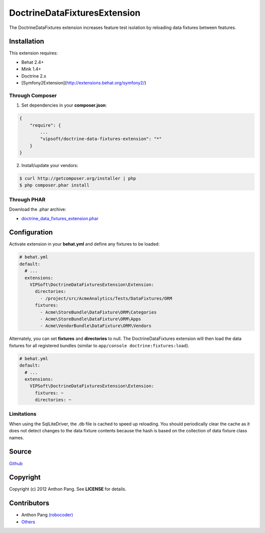 =============================
DoctrineDataFixturesExtension
=============================

The DoctrineDataFixtures extension increases feature test isolation by reloading data fixtures between features.

Installation
============
This extension requires:

* Behat 2.4+
* Mink 1.4+
* Doctrine 2.x
* [Symfony2Extension](http://extensions.behat.org/symfony2/)

Through Composer
----------------
1. Set dependencies in your **composer.json**:

.. code-block:: js

    {
        "require": {
            ...
            "vipsoft/doctrine-data-fixtures-extension": "*"
        }
    }

2. Install/update your vendors:

.. code-block:: bash

    $ curl http://getcomposer.org/installer | php
    $ php composer.phar install

Through PHAR
------------
Download the .phar archive:

* `doctrine_data_fixtures_extension.phar <http://behat.org/downloads/doctrine_data_fixtures_extension.phar>`_

Configuration
=============
Activate extension in your **behat.yml** and define any fixtures to be loaded:

.. code-block:: yaml

    # behat.yml
    default:
      # ...
      extensions:
        VIPSoft\DoctrineDataFixturesExtension\Extension:
          directories:
            - /project/src/AcmeAnalytics/Tests/DataFixtures/ORM
          fixtures:
            - Acme\StoreBundle\DataFixture\ORM\Categories
            - Acme\StoreBundle\DataFixture\ORM\Apps
            - Acme\VendorBundle\DataFixture\ORM\Vendors

Alternately, you can set **fixtures** and **directories** to null.  The DoctrineDataFixtures extension will then load the data fixtures for all registered bundles (similar to ``app/console doctrine:fixtures:load``).

.. code-block:: yaml

    # behat.yml
    default:
      # ...
      extensions:
        VIPSoft\DoctrineDataFixturesExtension\Extension:
          fixtures: ~
          directories: ~

Limitations
-----------
When using the SqlLiteDriver, the .db file is cached to speed up reloading.  You should periodically clear the cache as it does not detect changes to the data fixture contents because the hash is based on the collection of data fixture class names.

Source
======
`Github <https://github.com/vipsoft/DoctrineDataFixturesExtension>`_

Copyright
=========
Copyright (c) 2012 Anthon Pang.  See **LICENSE** for details.

Contributors
============
* Anthon Pang `(robocoder) <http://github.com/robocoder>`_
* `Others <https://github.com/vipsoft/DoctrineDataFixturesExtension/graphs/contributors>`_
